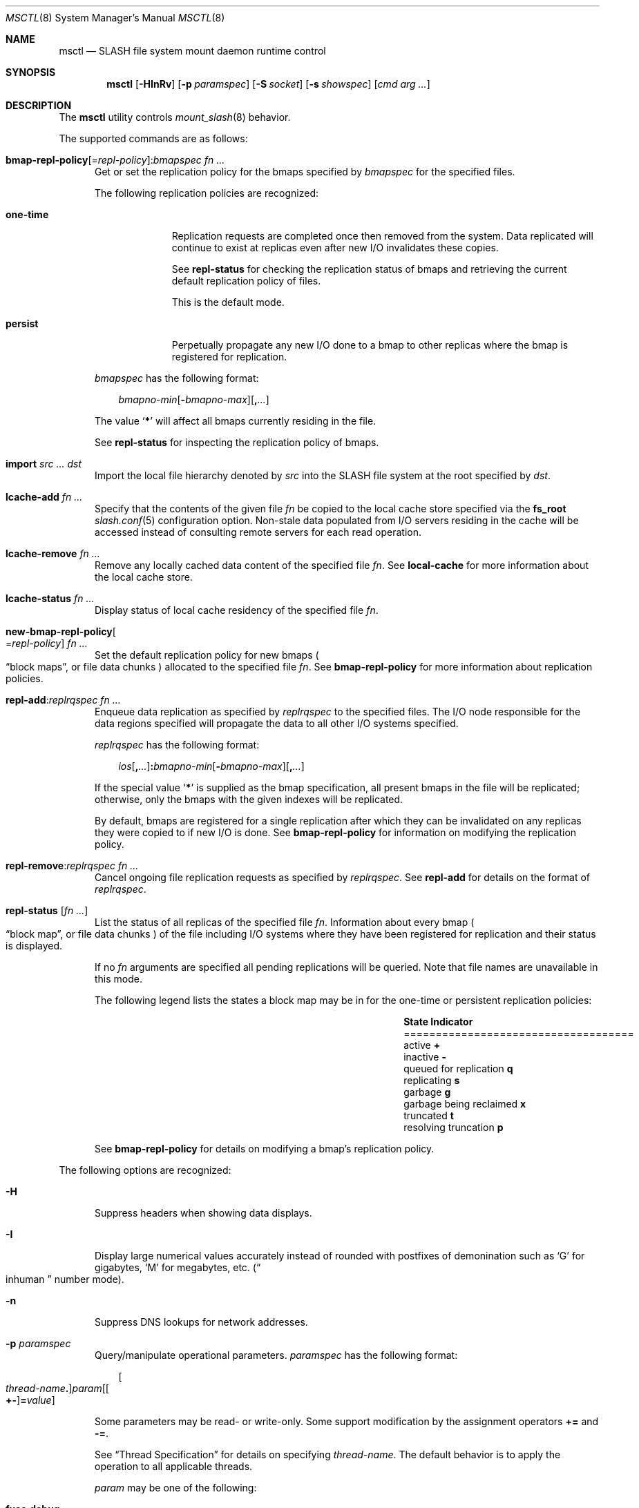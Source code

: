 .\" $Id$
.\" %PSC_START_COPYRIGHT%
.\" -----------------------------------------------------------------------------
.\" Copyright (c) 2008-2011, Pittsburgh Supercomputing Center (PSC).
.\"
.\" Permission to use, copy, and modify this software and its documentation
.\" without fee for personal use or non-commercial use within your organization
.\" is hereby granted, provided that the above copyright notice is preserved in
.\" all copies and that the copyright and this permission notice appear in
.\" supporting documentation.  Permission to redistribute this software to other
.\" organizations or individuals is not permitted without the written permission
.\" of the Pittsburgh Supercomputing Center.  PSC makes no representations about
.\" the suitability of this software for any purpose.  It is provided "as is"
.\" without express or implied warranty.
.\" -----------------------------------------------------------------------------
.\" %PSC_END_COPYRIGHT%
.\" %PFL_MODULES rpc fuse %
.Dd May 10, 2011
.Dt MSCTL 8
.ds volume PSC \- SLASH Administrator's Manual
.Os http://www.psc.edu/
.Sh NAME
.Nm msctl
.Nd
.Tn SLASH
file system mount daemon runtime control
.Sh SYNOPSIS
.Nm msctl
.Op Fl HInRv
.Op Fl p Ar paramspec
.Op Fl S Ar socket
.Op Fl s Ar showspec
.Op Ar cmd arg ...
.Sh DESCRIPTION
The
.Nm
utility controls
.Xr mount_slash 8
behavior.
.Pp
.\" %PFL_INCLUDE $PFL_BASE/doc/pflctl/cmd.mdoc {
.\"	daemon => "mount_slash",
.\"	cmds	=> {
.\" #		reconfig => "Reload configuration",
.\"		"bmap-repl-policy Op = Ar repl-policy\n" .
.\"		q{.Cm : Ar "bmapspec fn ..."} => <<'EOF',
.\"			Get or set the replication policy for the bmaps specified by
.\"			.Ar bmapspec
.\"			for the specified files.
.\"			.Pp
.\"			The following replication policies are recognized:
.\"			.Bl -tag -width one-time
.\"			.It Cm one-time
.\"			Replication requests are completed once then removed from the system.
.\"			Data replicated will continue to exist at replicas even after new
.\"			.Tn I/O
.\"			invalidates these copies.
.\"			.Pp
.\"			See
.\"			.Cm repl-status
.\"			for checking the replication status of bmaps and retrieving the current
.\"			default replication policy of files.
.\"			.Pp
.\"			This is the default mode.
.\"			.It Cm persist
.\"			Perpetually propagate any new
.\"			.Tn I/O
.\"			done to a bmap to other replicas where the bmap is registered for
.\"			replication.
.\"			.El
.\"			.Pp
.\"			.Ar bmapspec
.\"			has the following format:
.\"			.Bd -literal -offset 3n
.\"			.Sm off
.\"			.Ar bmapno-min
.\"			.Op Li -\& Ar bmapno-max
.\"			.Op Li ,\& Ar ...
.\"			.Sm on
.\"			.Ed
.\"			.Pp
.\"			The value
.\"			.Sq Li *
.\"			will affect all bmaps currently residing in the file.
.\"			.Pp
.\"			See
.\"			.Cm repl-status
.\"			for inspecting the replication policy of bmaps.
.\"			EOF
.\"		"import Ar src ... dst" => <<'EOF',
.\"			Import the local file hierarchy denoted by
.\"			.Ar src
.\"			into the
.\"			.Tn SLASH
.\"			file system at the root specified by
.\"			.Ar dst .
.\"			EOF
.\"		"lcache-add Ar fn ..." => <<'EOF',
.\"			Specify that the contents of the given file
.\"			.Ar fn
.\"			be copied to the local cache store specified via the
.\"			.Ic fs_root
.\"			.Xr slash.conf 5
.\"			configuration option.
.\"			Non-stale data populated from
.\"			.Tn I/O
.\"			servers residing in the cache will be accessed instead of consulting
.\"			remote servers for each read operation.
.\"			EOF
.\"		"lcache-remove Ar fn ..." => <<'EOF',
.\"			Remove any locally cached data content of the specified file
.\"			.Ar fn .
.\"			See
.\"			.Cm local-cache
.\"			for more information about the local cache store.
.\"			EOF
.\"		"lcache-status Ar fn ..." => <<'EOF',
.\"			Display status of local cache residency of the specified file
.\"			.Ar fn .
.\"			EOF
.\"		"new-bmap-repl-policy Ns Oo = Ns Ar repl-policy Oc Ar fn ..." => <<'EOF',
.\"			Set the default replication policy for new bmaps
.\"			.Po
.\"			.Dq block maps ,
.\"			or file data chunks
.\"			.Pc
.\"			allocated to the specified file
.\"			.Ar fn .
.\"			See
.\"			.Cm bmap-repl-policy
.\"			for more information about replication policies.
.\"			EOF
.\"		"repl-add Ns : Ns Ar replrqspec fn ..." => <<'EOF',
.\"			Enqueue data replication as specified by
.\"			.Ar replrqspec
.\"			to the specified files.
.\"			The
.\"			.Tn I/O
.\"			node responsible for the data regions specified will propagate the data
.\"			to all other
.\"			.Tn I/O
.\"			systems specified.
.\"			.Pp
.\"			.Ar replrqspec
.\"			has the following format:
.\"			.Bd -unfilled -offset 3n
.\"			.Sm off
.\"			.Ar ios Op Cm ,\& Ar ...
.\"			.Cm :\& Ar bmapno-min
.\"			.Op Cm -\& Ar bmapno-max
.\"			.Op Cm ,\& Ar ...
.\"			.Sm on
.\"			.Ed
.\"			.Pp
.\"			If the special value
.\"			.Sq Li *
.\"			is supplied as the bmap specification, all present bmaps in the file
.\"			will be replicated;
.\"			otherwise, only the bmaps with the given indexes will be replicated.
.\"			.Pp
.\"			By default, bmaps are registered for a single replication after which
.\"			they can be invalidated on any replicas they were copied to if new
.\"			.Tn I/O
.\"			is done.
.\"			See
.\"			.Cm bmap-repl-policy
.\"			for information on modifying the replication policy.
.\"			EOF
.\"		"repl-remove Ns : Ns Ar replrqspec fn ..." => <<'EOF',
.\"			Cancel ongoing file replication requests as specified by
.\"			.Ar replrqspec .
.\"			See
.\"			.Cm repl-add
.\"			for details on the format of
.\"			.Ar replrqspec .
.\"			EOF
.\"		"repl-status Op Ar fn ..." => <<'EOF',
.\"			List the status of all replicas of the specified file
.\"			.Ar fn .
.\"			Information about every bmap
.\"			.Po Dq block map ,
.\"			or file data chunks
.\"			.Pc
.\"			of the file including
.\"			.Tn I/O
.\"			systems where they have been registered for replication and their status
.\"			is displayed.
.\"			.Pp
.\"			If no
.\"			.Ar fn
.\"			arguments are specified all pending replications will be queried.
.\"			Note that file names are unavailable in this mode.
.\"			.Pp
.\"			The following legend lists the states a block map may be in for the
.\"			one-time or persistent replication policies:
.\"			.Bl -column "scheduled for replicati" "one-ti" -offset 3n
.\"			.It Sy State                   Ta Sy Indicator
.\"			.It ====================================
.\"			.It active                     Ta Li +
.\"			.It inactive                   Ta Li -
.\"			.It queued for replication     Ta Li q
.\"			.It replicating                Ta Li s
.\"			.It garbage                    Ta Li g
.\"			.It garbage being reclaimed    Ta Li x
.\"			.It truncated                  Ta Li t
.\"			.It resolving truncation       Ta Li p
.\"			.El
.\"			.Pp
.\"			See
.\"			.Cm bmap-repl-policy
.\"			for details on modifying a bmap's replication policy.
.\"			EOF
.\"	}
The supported commands are as follows:
.Bl -tag -width 3n
.It Xo
.Sm off
.Cm bmap-repl-policy Op = Ar repl-policy
.Cm : Ar "bmapspec fn ..."
.Sm on
.Xc
Get or set the replication policy for the bmaps specified by
.Ar bmapspec
for the specified files.
.Pp
The following replication policies are recognized:
.Bl -tag -width one-time
.It Cm one-time
Replication requests are completed once then removed from the system.
Data replicated will continue to exist at replicas even after new
.Tn I/O
invalidates these copies.
.Pp
See
.Cm repl-status
for checking the replication status of bmaps and retrieving the current
default replication policy of files.
.Pp
This is the default mode.
.It Cm persist
Perpetually propagate any new
.Tn I/O
done to a bmap to other replicas where the bmap is registered for
replication.
.El
.Pp
.Ar bmapspec
has the following format:
.Bd -literal -offset 3n
.Sm off
.Ar bmapno-min
.Op Li -\& Ar bmapno-max
.Op Li ,\& Ar ...
.Sm on
.Ed
.Pp
The value
.Sq Li *
will affect all bmaps currently residing in the file.
.Pp
See
.Cm repl-status
for inspecting the replication policy of bmaps.
.It Cm import Ar src ... dst
Import the local file hierarchy denoted by
.Ar src
into the
.Tn SLASH
file system at the root specified by
.Ar dst .
.It Cm lcache-add Ar fn ...
Specify that the contents of the given file
.Ar fn
be copied to the local cache store specified via the
.Ic fs_root
.Xr slash.conf 5
configuration option.
Non-stale data populated from
.Tn I/O
servers residing in the cache will be accessed instead of consulting
remote servers for each read operation.
.It Cm lcache-remove Ar fn ...
Remove any locally cached data content of the specified file
.Ar fn .
See
.Cm local-cache
for more information about the local cache store.
.It Cm lcache-status Ar fn ...
Display status of local cache residency of the specified file
.Ar fn .
.It Cm new-bmap-repl-policy Ns Oo = Ns Ar repl-policy Oc Ar fn ...
Set the default replication policy for new bmaps
.Po
.Dq block maps ,
or file data chunks
.Pc
allocated to the specified file
.Ar fn .
See
.Cm bmap-repl-policy
for more information about replication policies.
.It Cm repl-add Ns : Ns Ar replrqspec fn ...
Enqueue data replication as specified by
.Ar replrqspec
to the specified files.
The
.Tn I/O
node responsible for the data regions specified will propagate the data
to all other
.Tn I/O
systems specified.
.Pp
.Ar replrqspec
has the following format:
.Bd -unfilled -offset 3n
.Sm off
.Ar ios Op Cm ,\& Ar ...
.Cm :\& Ar bmapno-min
.Op Cm -\& Ar bmapno-max
.Op Cm ,\& Ar ...
.Sm on
.Ed
.Pp
If the special value
.Sq Li *
is supplied as the bmap specification, all present bmaps in the file
will be replicated;
otherwise, only the bmaps with the given indexes will be replicated.
.Pp
By default, bmaps are registered for a single replication after which
they can be invalidated on any replicas they were copied to if new
.Tn I/O
is done.
See
.Cm bmap-repl-policy
for information on modifying the replication policy.
.It Cm repl-remove Ns : Ns Ar replrqspec fn ...
Cancel ongoing file replication requests as specified by
.Ar replrqspec .
See
.Cm repl-add
for details on the format of
.Ar replrqspec .
.It Cm repl-status Op Ar fn ...
List the status of all replicas of the specified file
.Ar fn .
Information about every bmap
.Po Dq block map ,
or file data chunks
.Pc
of the file including
.Tn I/O
systems where they have been registered for replication and their status
is displayed.
.Pp
If no
.Ar fn
arguments are specified all pending replications will be queried.
Note that file names are unavailable in this mode.
.Pp
The following legend lists the states a block map may be in for the
one-time or persistent replication policies:
.Bl -column "scheduled for replicati" "one-ti" -offset 3n
.It Sy State                   Ta Sy Indicator
.It ====================================
.It active                     Ta Li +
.It inactive                   Ta Li -
.It queued for replication     Ta Li q
.It replicating                Ta Li s
.It garbage                    Ta Li g
.It garbage being reclaimed    Ta Li x
.It truncated                  Ta Li t
.It resolving truncation       Ta Li p
.El
.Pp
See
.Cm bmap-repl-policy
for details on modifying a bmap's replication policy.
.El
.\" }%
.Pp
The following options are recognized:
.Bl -tag -width 3n
.\" %PFL_INCLUDE $PFL_BASE/doc/pflctl/H.mdoc {
.It Fl H
Suppress headers when showing data displays.
.\" }%
.\" %PFL_INCLUDE $PFL_BASE/doc/pflctl/I.mdoc {
.It Fl I
Display large numerical values accurately instead of rounded with
postfixes of demonination such as
.Sq G
for gigabytes,
.Sq M
for megabytes, etc.\&
.Pq Do inhuman Dc number mode .
.\" }%
.\" %PFL_INCLUDE $PFL_BASE/doc/pflctl/n.mdoc {
.It Fl n
Suppress
.Tn DNS
lookups for network addresses.
.\" }%
.\" %PFL_INCLUDE $PFL_BASE/doc/pflctl/p.mdoc {
.\"	subsys => {
.\"		bmap		=> qq{Block map structures},
.\"		fcmh		=> qq{.Tn FID\ncache members}
.\"	}
.It Fl p Ar paramspec
Query/manipulate operational parameters.
.Ar paramspec
has the following format:
.Pp
.Bd -unfilled -offset 3n
.Sm off
.Oo Ar thread-name Ns Li .\& Oc Ar param
.Op Oo Li +- Oc Li = Ar value
.Sm on
.Ed
.Pp
Some parameters may be read- or write-only.
Some support modification by the assignment operators
.Li +=
and
.Li -= .
.Pp
See
.Sx Thread Specification
for details on specifying
.Ar thread-name .
The default behavior is to apply the operation to all applicable threads.
.Pp
.Ar param
may be one of the following:
.Bl -tag -width 1n -offset 3n
.It Cm fuse.debug
.Tn FUSE
debug messages.
.It Cm fuse.version
.Tn FUSE
interface version.
.It Cm lnet.networks
.Tn LNET
network configuration.
.It Cm lnet.port
If applicable,
.Xr tcp 7
port to use to connect to remote
.Tn LNET
peers.
.It Cm lnet.sdp
Whether
.Tn LNET
is using the sockets direct protocol.
.It Cm log.file
File path name where log messages will be written.
This value is write-only.
If the
.Li +=
assignment operator is used, this file will not be truncated.
.It Cm log.format
The header prepended to server log messages.
See
.Xr pflenv 7
for details on this format.
.It Cm log.level Ns Op . Ns Ar subsystem
The logging level of debug message output.
.Pp
.Ar subsystem
may be one of the following:
.Pp
.Bl -tag -compact -offset 3n -width 13n
.It Cm bmap
Block map structures
.It Cm def
Default
.It Cm fcmh
.Tn FID
cache members
.It Cm lnet
Lustre networking stack
.It Cm mem
Memory allocations and releases
.It Cm rpc
Network remote procedure calls
.El
.Pp
If
.Ar subsystem
is left unspecified, all subsystems will be accessed.
.Pp
The log level value may be one of the following:
.Pp
.Bl -tag -compact -offset 3n -width 13n
.It Cm 0 , none
No logging
.It Cm 1 , error
Recoverable failures
.It Cm 2 , warn
Something wrong which requires attention
.Pq default
.It Cm 3 , notice
Something unusual which recommends attention
.It Cm 4 , info
Informational messages
.It Cm 5 , debug
Debugging messages
.It Cm 6 , trace , all
All messages
.El
.It Cm pool. Ns Ar name
Access the memory pool specified by
.Ar name .
The following sub-fields are available:
.Pp
.Bl -tag -compact -offset 3n -width 13n
.It Cm max
Upper bound for number of entries to which auto-sized pools can grow.
.It Cm min
Lower bound for number of entries to which auto-sized pools can shrink.
.It Cm thres
Threshold for unused items for auto-sized pools before items are freed.
.It Cm total
Current number of entries contained in pool.
.El
.It Cm pscfs.attr_timeout
Amount of time to cache
.Xr stat 2
information in
.Tn FUSE .
.It Cm pscfs.entry_timeout
Amount of time to cache name space entries in
.Tn FUSE .
.It Cm rlim
Process resource limits.
See
.Xr getrlimit 2
or
.Xr ulimit 1
for more information.
.Pp
.Bl -tag -compact -offset 3n -width 13n
.It Cm nofiles
Corresponds to
.Dv RLIMIT_NOFILE ,
the maximum number of open files.
.El
.El
.\" }%
.It Fl Q Ar replrqspec Ns : Ns Ar fn
Shorthand for
.Cm repl-add .
.It Fl R
Apply operations on directories recursively.
.It Fl r Ar file
Shorthand for
.Cm repl-status .
If
.Ar fn
is the special value
.Sq \&: ,
all pending replications will be queried.
Note that file names are unavailable in this mode.
.\" %PFL_INCLUDE $PFL_BASE/doc/pflctl/S.mdoc {
.\"	sock => "/var/run/mount_slash. Ns Ic %h Ns Pa .sock"
.It Fl S Ar socket
Specify an alternative socket file.
The following tokens are replaced in the file name specified:
.Pp
.Bl -tag -offset 3n -width Ds -compact
.It Cm %h
the machine hostname
.It Cm %n
the daemon executable base name, i.e.\&
.Li mount_slash
.It Cm %%
a literal
.Sq %
character
.El
.Pp
The default is
.Pa /var/run/mount_slash. Ns Ic %h Ns Pa .sock .
.\" }%
.\" %PFL_INCLUDE $PFL_BASE/doc/pflctl/show.mdoc {
.\"	show => {
.\"		connections	=> qq{Status of\n.Tn SLASH\npeers on network.},
.\"		fidcache	=> qq{.Tn FID\n.Pq file- Ns Tn ID\ncache members.}
.\"	},
.\"	hashtables => {
.\"		fidc		=> qq{files\n.Po file\n.Tn ID\ncache\n.Pc},
.\"		resnid		=> qq{network resources\n.Pq network Tn ID}
.\"	},
.\"	pools => {
.\"		bmap		=> qq{Block map structures},
.\"	},
.\"	listcaches => {
.\"		bmapflush	=> "Bmaps awaiting flush completion",
.\"		bmaptimeout	=> "Expired bmaps awaiting release",
.\"		bmpcLru		=> "Reapable bmap structures",
.\"		dircache	=> "Directory entries",
.\"		fcmhbusy	=> "Files with pending activity e.g.\\&\n.Tn I/O",
.\"		fcmhidle	=> "Clean\n.Pq reapable\nfiles"
.\"	}
.It Fl s Ar showspec
Show values.
.Ar showspec
has the following format:
.Bd -unfilled -offset 3n
.Sm off
.Ar param
.Op : Ar subspec
.Sm on
.Ed
.Pp
.Ar param
may be specified as any non-ambiguous prefix abbreviation of the
following:
.Pp
.Bl -tag -width 1n -offset 3n
.It Cm connections
Status of
.Tn SLASH
peers on network.
.It Cm fidcache
.Tn FID
.Pq file- Ns Tn ID
cache members.
.It Cm hashtables
Hash table statistics.
.Ar subspec
has the following format:
.Bd -unfilled -offset 3n
.Ar hash-table Ns Op , Ns Ar ...
.Ed
.Pp
.Ar hash-table
may be one of the following:
.Pp
.Bl -tag -compact -offset 3n -width 13n
.It Cm fidc
files
.Po file
.Tn ID
cache
.Pc
.It Cm resnid
network resources
.Pq network Tn ID
.El
.Pp
If
.Ar subspec
is left unspecified, all hash tables will be accessed.
.It Cm iostats
.Tn I/O
statistics.
.Ar subspec
has the following format:
.Pp
.Bd -unfilled -offset 3n
.Ar iostats Ns Op , Ns Ar ...
.Ed
.Pp
.Ar iostats
may be one of the following:
.Pp
.Bl -tag -compact -offset 3n -width 3n
.It Cm lni-rcv- Ns Ar if ,
.It Cm lni-snd- Ns Ar if
Data sent/received per
.Tn LNET
networking interface.
.Pp
.It Cm lusklnd- Ns Ar mode Ns Cm -rcv ,
.It Cm lusklnd- Ns Ar mode Ns Cm -snd
Data sent/received over userland socket networking device.
.Ar mode
may be
.Cm pasv
.Pq passive
or
.Cm aggr
.Pq aggregate .
.Pp
.It Cm rpc- Ns Ar addr Ns Cm -rcv ,
.It Cm rpc- Ns Ar addr Ns Cm -snd
Data sent/received per
.Tn RPC
peer.
.Pp
.El
.Pp
If
.Ar subspec
is left unspecified, all
.Tn I/O
statistics will be accessed.
.It Cm listcaches
List cache statistics.
.Ar subspec
has the following format:
.Pp
.Bd -unfilled -offset 3n
.Ar list Ns Op , Ns Ar ...
.Ed
.Pp
.Ar list
may be one of the following:
.Pp
.Bl -tag -compact -offset 3n -width 13n
.It Cm bmapflush
Bmaps awaiting flush completion
.It Cm bmaptimeout
Expired bmaps awaiting release
.It Cm bmpcLru
Reapable bmap structures
.It Cm dircache
Directory entries
.It Cm fcmhbusy
Files with pending activity e.g.\&
.Tn I/O
.It Cm fcmhidle
Clean
.Pq reapable
files
.El
.Pp
If
.Ar subspec
is left unspecified, all list caches will be accessed.
.It Cm loglevels
Thread logging levels.
.Ar subspec
has the following format:
.Bd -unfilled -offset 3n
.Ar thread Ns Op , Ns Ar ...
.Ed
.Pp
See
.Sx Thread Specification
for details on specifying
.Ar thread .
If
.Ar subspec
is left unspecified, all threads will be accessed.
.It Cm pools
Memory pool statistics.
.Ar subspec
has the following format:
.Bd -unfilled -offset 3n
.Ar pool Ns Op , Ns Ar ...
.Ed
.Pp
.Ar pool
may be one of the following:
.Pp
.Bl -tag -compact -offset 3n -width 13n
.It Cm bmap
Block map structures
.El
.Pp
If
.Ar subspec
is left unspecified, all pools will be accessed.
.It Cm rpcsvcs
.Tn RPC
services.
.It Cm threads
Daemon thread activity and statistics.
.Ar subspec
has the following format:
.Bd -unfilled -offset 3n
.Ar thread Ns Op , Ns Ar ...
.Ed
.Pp
See
.Sx Thread Specification
for details on specifying
.Ar thread .
If
.Ar subspec
is left unspecified, all threads will be accessed.
.El
.Pp
The special value
.Sq \&?
may also be specified to display a list of recognized values.
.\" }%
.It Fl U Ar replrqspec Ns : Ns Ar fn
Shorthand for
.Cm repl-remove .
.It Fl v
Verbose mode:
display additional information about each operation being performed.
.El
.\" %PFL_INCLUDE $PFL_BASE/doc/pflctl/thr.mdoc {
.\"	thrs => {
.\"		q{msbflushrpcthr}		=> qq{Bmap flusher asynchronous\n.Tn RPC\nreplier},
.\"		q{msbflushthr Ns Ar %d}		=> qq{Bmap flusher},
.\"		q{msbrathr}			=> qq{Bmap read-ahead queuer},
.\"		q{msbrlsthr}			=> qq{Bmap timed releaser},
.\"		q{msconnthr- Ns Ar %s}		=> qq{Remote server connection monitor},
.\"		q{msctlacthr}			=> qq{.Nm\nconnection acceptor},
.\"		q{msctlthr}			=> qq{.Nm\nconnection processor},
.\"		q{mseqpollthr}			=> qq{Lustre\n.Fn LNetEQPoll\nissuer},
.\"		q{msfsmgrthr}			=> qq{Userland file system manager\n.Pq e.g. FUSE},
.\"		q{msfsthr Ns Ar %d}		=> qq{File system syscall handler},
.\"		q{msnbrqthr}			=> qq{Non-blocking\n.Tn RPC\nreply handler},
.\"		q{msrcmthr Ns Ar %02d}		=> qq{.Tn MDS RPC\nrequest service},
.\"		q{mstiosthr}			=> qq{Timed\n.Tn I/O\nstats updater},
.\"		q{msusklndplthr Ns Ar %d}	=> qq{Lustre userland socket poll},
.\"	}
.Ss Thread Specification
Options which take
.Ar thread-name
parameters may be specified by one or more of the following tokens,
separated by commas:
.Pp
.Bl -tag -compact -offset 3n -width 16n
.It Cm msbflushrpcthr
Bmap flusher asynchronous
.Tn RPC
replier
.It Cm msbflushthr Ns Ar %d
Bmap flusher
.It Cm msbrathr
Bmap read-ahead queuer
.It Cm msbrlsthr
Bmap timed releaser
.It Cm msconnthr- Ns Ar %s
Remote server connection monitor
.It Cm msctlacthr
.Nm
connection acceptor
.It Cm msctlthr
.Nm
connection processor
.It Cm mseqpollthr
Lustre
.Fn LNetEQPoll
issuer
.It Cm msfsmgrthr
Userland file system manager
.Pq e.g. FUSE
.It Cm msfsthr Ns Ar %d
File system syscall handler
.It Cm msnbrqthr
Non-blocking
.Tn RPC
reply handler
.It Cm msrcmthr Ns Ar %02d
.Tn MDS RPC
request service
.It Cm mstiosthr
Timed
.Tn I/O
stats updater
.It Cm msusklndplthr Ns Ar %d
Lustre userland socket poll
.It Cm everyone
All threads
.Pq default, where applicable
.El
.\" }%
.Sh EXAMPLES
Recursively enqueue replication of all content for all files below the
current directory to a destination
.Tn I/O
server:
.Pp
.D1 $ msctl -R repl-add:dst-io@SITE:* .
.Pp
Locally cache the entire data store:
.Pp
.D1 $ msctl -R lcache-add .
.Sh FILES
.Bl -tag -width Pa
.It Pa /var/run/mount_slash. Ns Ic %h Ns Pa .sock
default
.Xr mount_slash 8
control socket
.El
.Sh SEE ALSO
.Xr sladm 7 ,
.Xr mount_slash 8
